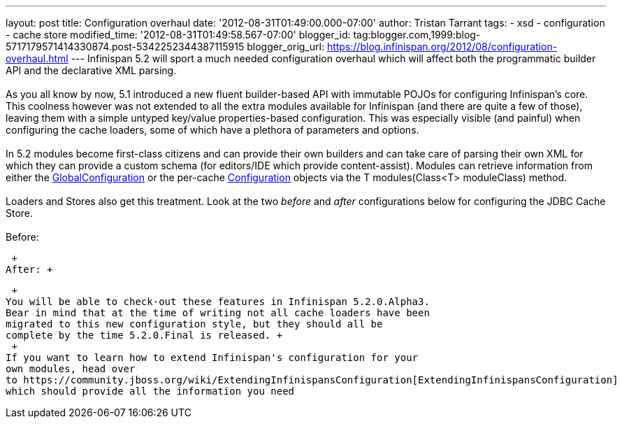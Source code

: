 ---
layout: post
title: Configuration overhaul
date: '2012-08-31T01:49:00.000-07:00'
author: Tristan Tarrant
tags:
- xsd
- configuration
- cache store
modified_time: '2012-08-31T01:49:58.567-07:00'
blogger_id: tag:blogger.com,1999:blog-5717179571414330874.post-5342252344387115915
blogger_orig_url: https://blog.infinispan.org/2012/08/configuration-overhaul.html
---
Infinispan 5.2 will sport a much needed configuration overhaul which
will affect both the programmatic builder API and the declarative XML
parsing. +
 +
As you all know by now, 5.1 introduced a new fluent builder-based API
with immutable POJOs for configuring Infinispan's core. This coolness
however was not extended to all the extra modules available for
Infinispan (and there are quite a few of those), leaving them with a
simple untyped key/value properties-based configuration. This was
especially visible (and painful) when configuring the cache loaders,
some of which have a plethora of parameters and options. +
 +
In 5.2 modules become first-class citizens and can provide their own
builders and can take care of parsing their own XML for which they can
provide a custom schema (for editors/IDE which provide content-assist).
Modules can retrieve information from either the
http://docs.jboss.org/infinispan/5.2/apidocs/org/infinispan/configuration/global/GlobalConfiguration.html[GlobalConfiguration]
or the per-cache
http://docs.jboss.org/infinispan/5.2/apidocs/org/infinispan/configuration/cache/Configuration.html[Configuration]
objects via the T modules(Class<T> moduleClass) method. +
 +
Loaders and Stores also get this treatment. Look at the two _before_ and
_after_ configurations below for configuring the JDBC Cache Store. +
 +
Before: +

 +
After: +

 +
You will be able to check-out these features in Infinispan 5.2.0.Alpha3.
Bear in mind that at the time of writing not all cache loaders have been
migrated to this new configuration style, but they should all be
complete by the time 5.2.0.Final is released. +
 +
If you want to learn how to extend Infinispan's configuration for your
own modules, head over
to https://community.jboss.org/wiki/ExtendingInfinispansConfiguration[ExtendingInfinispansConfiguration]
which should provide all the information you need
